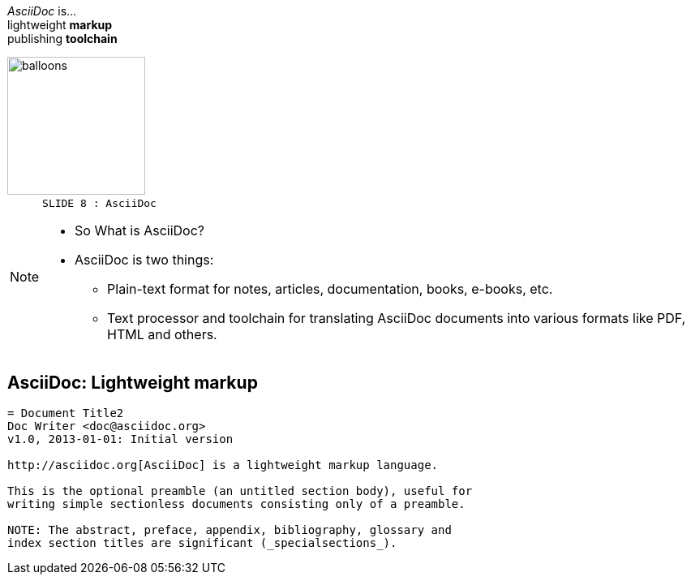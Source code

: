 
[.topic]
== &#160;

[.statement]
_AsciiDoc_ is... +
lightweight *markup* +
[.push2]#publishing *toolchain*#

image::balloons.jpg[balloons, 170,role="pull-right"]


[NOTE.speaker]
====
----
SLIDE 8 : AsciiDoc
----
* So What is AsciiDoc?

* AsciiDoc is two things:
** Plain-text format for notes, articles, documentation, books, e-books, etc.
** Text processor and toolchain for translating AsciiDoc documents into various formats like PDF, HTML and others.
====

[.topic.source]
== AsciiDoc: *Lightweight markup*

[source, asciidoc]
----
= Document Title2
Doc Writer <doc@asciidoc.org>
v1.0, 2013-01-01: Initial version

http://asciidoc.org[AsciiDoc] is a lightweight markup language.

This is the optional preamble (an untitled section body), useful for
writing simple sectionless documents consisting only of a preamble.

NOTE: The abstract, preface, appendix, bibliography, glossary and
index section titles are significant (_specialsections_).
----
